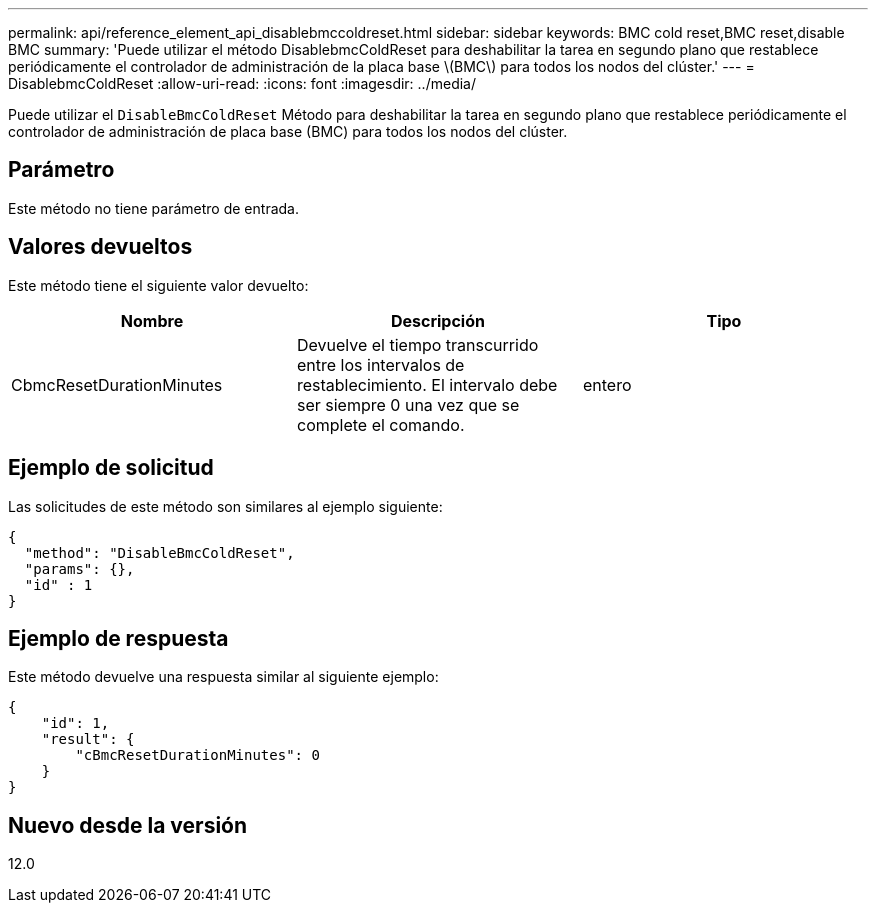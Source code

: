 ---
permalink: api/reference_element_api_disablebmccoldreset.html 
sidebar: sidebar 
keywords: BMC cold reset,BMC reset,disable BMC 
summary: 'Puede utilizar el método DisablebmcColdReset para deshabilitar la tarea en segundo plano que restablece periódicamente el controlador de administración de la placa base \(BMC\) para todos los nodos del clúster.' 
---
= DisablebmcColdReset
:allow-uri-read: 
:icons: font
:imagesdir: ../media/


[role="lead"]
Puede utilizar el `DisableBmcColdReset` Método para deshabilitar la tarea en segundo plano que restablece periódicamente el controlador de administración de placa base (BMC) para todos los nodos del clúster.



== Parámetro

Este método no tiene parámetro de entrada.



== Valores devueltos

Este método tiene el siguiente valor devuelto:

|===
| Nombre | Descripción | Tipo 


 a| 
CbmcResetDurationMinutes
 a| 
Devuelve el tiempo transcurrido entre los intervalos de restablecimiento. El intervalo debe ser siempre 0 una vez que se complete el comando.
 a| 
entero

|===


== Ejemplo de solicitud

Las solicitudes de este método son similares al ejemplo siguiente:

[listing]
----
{
  "method": "DisableBmcColdReset",
  "params": {},
  "id" : 1
}
----


== Ejemplo de respuesta

Este método devuelve una respuesta similar al siguiente ejemplo:

[listing]
----
{
    "id": 1,
    "result": {
        "cBmcResetDurationMinutes": 0
    }
}
----


== Nuevo desde la versión

12.0
